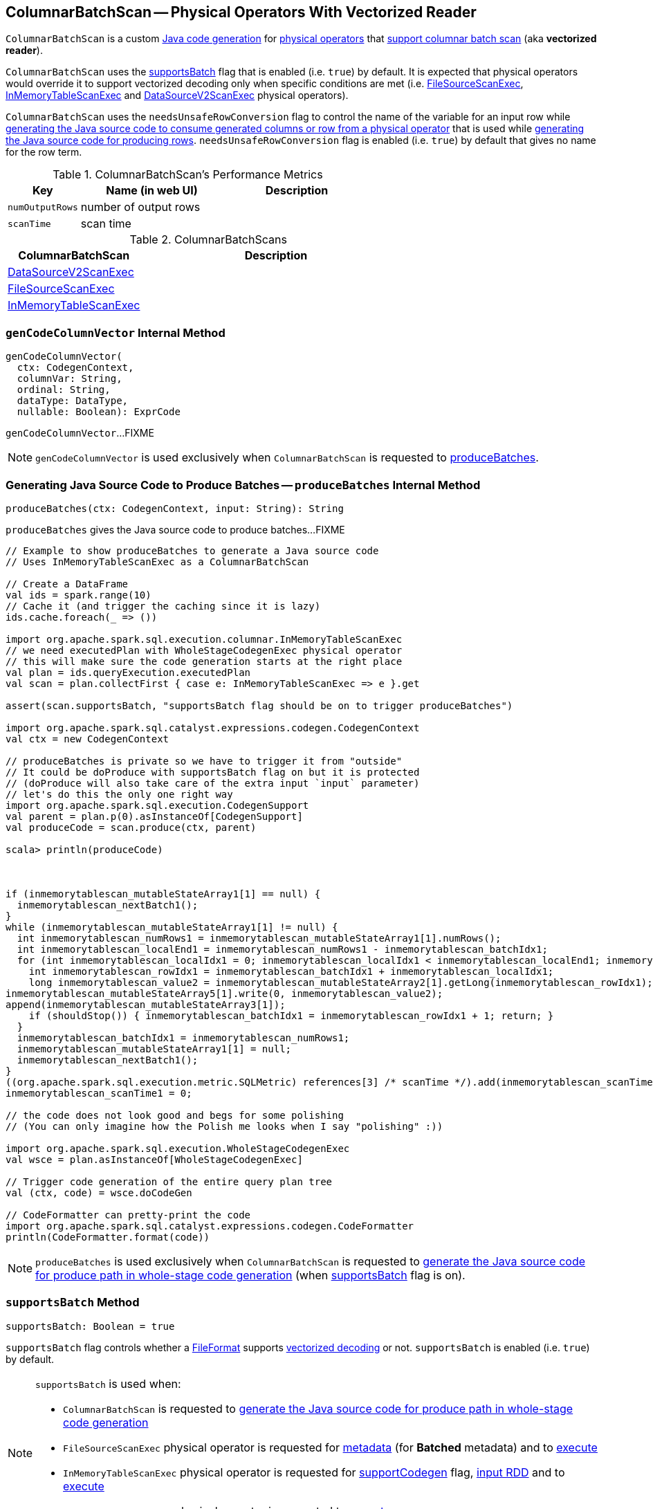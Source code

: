 == [[ColumnarBatchScan]] ColumnarBatchScan -- Physical Operators With Vectorized Reader

`ColumnarBatchScan` is a custom link:spark-sql-CodegenSupport.adoc[Java code generation] for <<implementations, physical operators>> that <<supportsBatch, support columnar batch scan>> (aka *vectorized reader*).

`ColumnarBatchScan` uses the <<supportsBatch, supportsBatch>> flag that is enabled (i.e. `true`) by default. It is expected that physical operators would override it to support vectorized decoding only when specific conditions are met (i.e. link:spark-sql-SparkPlan-FileSourceScanExec.adoc#supportsBatch[FileSourceScanExec], link:spark-sql-SparkPlan-InMemoryTableScanExec.adoc#supportsBatch[InMemoryTableScanExec] and link:spark-sql-SparkPlan-DataSourceV2ScanExec.adoc#supportsBatch[DataSourceV2ScanExec] physical operators).

[[needsUnsafeRowConversion]]
`ColumnarBatchScan` uses the `needsUnsafeRowConversion` flag to control the name of the variable for an input row while link:spark-sql-CodegenSupport.adoc#consume[generating the Java source code to consume generated columns or row from a physical operator] that is used while <<produceRows, generating the Java source code for producing rows>>. `needsUnsafeRowConversion` flag is enabled (i.e. `true`) by default that gives no name for the row term.

[[metrics]]
.ColumnarBatchScan's Performance Metrics
[cols="1,2,2",options="header",width="100%"]
|===
| Key
| Name (in web UI)
| Description

| [[numOutputRows]] `numOutputRows`
| number of output rows
|

| [[scanTime]] `scanTime`
| scan time
|
|===

[[implementations]]
.ColumnarBatchScans
[cols="1,2",options="header",width="100%"]
|===
| ColumnarBatchScan
| Description

| [[DataSourceV2ScanExec]] link:spark-sql-SparkPlan-DataSourceV2ScanExec.adoc[DataSourceV2ScanExec]
|

| [[FileSourceScanExec]] link:spark-sql-SparkPlan-FileSourceScanExec.adoc[FileSourceScanExec]
|

| [[InMemoryTableScanExec]] link:spark-sql-SparkPlan-InMemoryTableScanExec.adoc[InMemoryTableScanExec]
|
|===

=== [[genCodeColumnVector]] `genCodeColumnVector` Internal Method

[source, scala]
----
genCodeColumnVector(
  ctx: CodegenContext,
  columnVar: String,
  ordinal: String,
  dataType: DataType,
  nullable: Boolean): ExprCode
----

`genCodeColumnVector`...FIXME

NOTE: `genCodeColumnVector` is used exclusively when `ColumnarBatchScan` is requested to <<produceBatches, produceBatches>>.

=== [[produceBatches]] Generating Java Source Code to Produce Batches -- `produceBatches` Internal Method

[source, scala]
----
produceBatches(ctx: CodegenContext, input: String): String
----

`produceBatches` gives the Java source code to produce batches...FIXME

[source, scala]
----
// Example to show produceBatches to generate a Java source code
// Uses InMemoryTableScanExec as a ColumnarBatchScan

// Create a DataFrame
val ids = spark.range(10)
// Cache it (and trigger the caching since it is lazy)
ids.cache.foreach(_ => ())

import org.apache.spark.sql.execution.columnar.InMemoryTableScanExec
// we need executedPlan with WholeStageCodegenExec physical operator
// this will make sure the code generation starts at the right place
val plan = ids.queryExecution.executedPlan
val scan = plan.collectFirst { case e: InMemoryTableScanExec => e }.get

assert(scan.supportsBatch, "supportsBatch flag should be on to trigger produceBatches")

import org.apache.spark.sql.catalyst.expressions.codegen.CodegenContext
val ctx = new CodegenContext

// produceBatches is private so we have to trigger it from "outside"
// It could be doProduce with supportsBatch flag on but it is protected
// (doProduce will also take care of the extra input `input` parameter)
// let's do this the only one right way
import org.apache.spark.sql.execution.CodegenSupport
val parent = plan.p(0).asInstanceOf[CodegenSupport]
val produceCode = scan.produce(ctx, parent)

scala> println(produceCode)



if (inmemorytablescan_mutableStateArray1[1] == null) {
  inmemorytablescan_nextBatch1();
}
while (inmemorytablescan_mutableStateArray1[1] != null) {
  int inmemorytablescan_numRows1 = inmemorytablescan_mutableStateArray1[1].numRows();
  int inmemorytablescan_localEnd1 = inmemorytablescan_numRows1 - inmemorytablescan_batchIdx1;
  for (int inmemorytablescan_localIdx1 = 0; inmemorytablescan_localIdx1 < inmemorytablescan_localEnd1; inmemorytablescan_localIdx1++) {
    int inmemorytablescan_rowIdx1 = inmemorytablescan_batchIdx1 + inmemorytablescan_localIdx1;
    long inmemorytablescan_value2 = inmemorytablescan_mutableStateArray2[1].getLong(inmemorytablescan_rowIdx1);
inmemorytablescan_mutableStateArray5[1].write(0, inmemorytablescan_value2);
append(inmemorytablescan_mutableStateArray3[1]);
    if (shouldStop()) { inmemorytablescan_batchIdx1 = inmemorytablescan_rowIdx1 + 1; return; }
  }
  inmemorytablescan_batchIdx1 = inmemorytablescan_numRows1;
  inmemorytablescan_mutableStateArray1[1] = null;
  inmemorytablescan_nextBatch1();
}
((org.apache.spark.sql.execution.metric.SQLMetric) references[3] /* scanTime */).add(inmemorytablescan_scanTime1 / (1000 * 1000));
inmemorytablescan_scanTime1 = 0;

// the code does not look good and begs for some polishing
// (You can only imagine how the Polish me looks when I say "polishing" :))

import org.apache.spark.sql.execution.WholeStageCodegenExec
val wsce = plan.asInstanceOf[WholeStageCodegenExec]

// Trigger code generation of the entire query plan tree
val (ctx, code) = wsce.doCodeGen

// CodeFormatter can pretty-print the code
import org.apache.spark.sql.catalyst.expressions.codegen.CodeFormatter
println(CodeFormatter.format(code))
----

NOTE: `produceBatches` is used exclusively when `ColumnarBatchScan` is requested to <<doProduce, generate the Java source code for produce path in whole-stage code generation>> (when <<supportsBatch, supportsBatch>> flag is on).

=== [[supportsBatch]] `supportsBatch` Method

[source, scala]
----
supportsBatch: Boolean = true
----

`supportsBatch` flag controls whether a link:spark-sql-FileFormat.adoc[FileFormat] supports link:spark-sql-vectorized-parquet-reader.adoc[vectorized decoding] or not. `supportsBatch` is enabled (i.e. `true`) by default.

[NOTE]
====
`supportsBatch` is used when:

* `ColumnarBatchScan` is requested to <<doProduce, generate the Java source code for produce path in whole-stage code generation>>

* `FileSourceScanExec` physical operator is requested for link:spark-sql-SparkPlan-FileSourceScanExec.adoc#metadata[metadata] (for *Batched* metadata) and to link:spark-sql-SparkPlan-FileSourceScanExec.adoc#doExecute[execute]

* `InMemoryTableScanExec` physical operator is requested for link:spark-sql-SparkPlan-InMemoryTableScanExec.adoc#supportCodegen[supportCodegen] flag, link:spark-sql-SparkPlan-InMemoryTableScanExec.adoc#inputRDD[input RDD] and to link:spark-sql-SparkPlan-InMemoryTableScanExec.adoc#doExecute[execute]

* `DataSourceV2ScanExec` physical operator is requested to link:spark-sql-SparkPlan-DataSourceV2ScanExec.adoc#doExecute[execute]
====

=== [[doProduce]] Generating Java Source Code for Produce Path in Whole-Stage Code Generation -- `doProduce` Method

[source, scala]
----
doProduce(ctx: CodegenContext): String
----

NOTE: `doProduce` is part of link:spark-sql-CodegenSupport.adoc#doProduce[CodegenSupport Contract] to generate the Java source code for link:spark-sql-whole-stage-codegen.adoc#produce-path[produce path] in whole-stage code generation.

`doProduce` firstly requests the input `CodegenContext` to link:spark-sql-CodegenContext.adoc#addMutableState[add a mutable state] for the first input RDD of a <<implementations, physical operator>>.

`doProduce` <<produceBatches, produceBatches>> when <<supportsBatch, supportsBatch>> is enabled or <<produceRows, produceRows>>.

NOTE: <<supportsBatch, supportsBatch>> is enabled by default unless overriden by a physical operator.

[source, scala]
----
// Example 1: ColumnarBatchScan with supportsBatch enabled
// Let's create a query with a InMemoryTableScanExec physical operator that supports batch decoding
// InMemoryTableScanExec is a ColumnarBatchScan
val q = spark.range(4).cache
val plan = q.queryExecution.executedPlan

import org.apache.spark.sql.execution.columnar.InMemoryTableScanExec
val inmemoryScan = plan.collectFirst { case exec: InMemoryTableScanExec => exec }.get

assert(inmemoryScan.supportsBatch)

import org.apache.spark.sql.catalyst.expressions.codegen.CodegenContext
val ctx = new CodegenContext
import org.apache.spark.sql.execution.CodegenSupport
val parent = plan.asInstanceOf[CodegenSupport]
val code = inmemoryScan.produce(ctx, parent)
scala> println(code)



if (inmemorytablescan_mutableStateArray1[1] == null) {
  inmemorytablescan_nextBatch1();
}
while (inmemorytablescan_mutableStateArray1[1] != null) {
  int inmemorytablescan_numRows1 = inmemorytablescan_mutableStateArray1[1].numRows();
  int inmemorytablescan_localEnd1 = inmemorytablescan_numRows1 - inmemorytablescan_batchIdx1;
  for (int inmemorytablescan_localIdx1 = 0; inmemorytablescan_localIdx1 < inmemorytablescan_localEnd1; inmemorytablescan_localIdx1++) {
    int inmemorytablescan_rowIdx1 = inmemorytablescan_batchIdx1 + inmemorytablescan_localIdx1;
    long inmemorytablescan_value2 = inmemorytablescan_mutableStateArray2[1].getLong(inmemorytablescan_rowIdx1);
inmemorytablescan_mutableStateArray5[1].write(0, inmemorytablescan_value2);
append(inmemorytablescan_mutableStateArray3[1]);
    if (shouldStop()) { inmemorytablescan_batchIdx1 = inmemorytablescan_rowIdx1 + 1; return; }
  }
  inmemorytablescan_batchIdx1 = inmemorytablescan_numRows1;
  inmemorytablescan_mutableStateArray1[1] = null;
  inmemorytablescan_nextBatch1();
}
((org.apache.spark.sql.execution.metric.SQLMetric) references[3] /* scanTime */).add(inmemorytablescan_scanTime1 / (1000 * 1000));
inmemorytablescan_scanTime1 = 0;

// Example 2: ColumnarBatchScan with supportsBatch disabled

val q = Seq(Seq(1,2,3)).toDF("ids").cache
val plan = q.queryExecution.executedPlan

import org.apache.spark.sql.execution.columnar.InMemoryTableScanExec
val inmemoryScan = plan.collectFirst { case exec: InMemoryTableScanExec => exec }.get

assert(inmemoryScan.supportsBatch == false)

// NOTE: The following codegen won't work since supportsBatch is off and so is codegen
import org.apache.spark.sql.catalyst.expressions.codegen.CodegenContext
val ctx = new CodegenContext
import org.apache.spark.sql.execution.CodegenSupport
val parent = plan.asInstanceOf[CodegenSupport]
scala> val code = inmemoryScan.produce(ctx, parent)
java.lang.UnsupportedOperationException
  at org.apache.spark.sql.execution.CodegenSupport$class.doConsume(WholeStageCodegenExec.scala:315)
  at org.apache.spark.sql.execution.columnar.InMemoryTableScanExec.doConsume(InMemoryTableScanExec.scala:33)
  at org.apache.spark.sql.execution.CodegenSupport$class.constructDoConsumeFunction(WholeStageCodegenExec.scala:208)
  at org.apache.spark.sql.execution.CodegenSupport$class.consume(WholeStageCodegenExec.scala:179)
  at org.apache.spark.sql.execution.columnar.InMemoryTableScanExec.consume(InMemoryTableScanExec.scala:33)
  at org.apache.spark.sql.execution.ColumnarBatchScan$class.produceRows(ColumnarBatchScan.scala:166)
  at org.apache.spark.sql.execution.ColumnarBatchScan$class.doProduce(ColumnarBatchScan.scala:80)
  at org.apache.spark.sql.execution.columnar.InMemoryTableScanExec.doProduce(InMemoryTableScanExec.scala:33)
  at org.apache.spark.sql.execution.CodegenSupport$$anonfun$produce$1.apply(WholeStageCodegenExec.scala:88)
  at org.apache.spark.sql.execution.CodegenSupport$$anonfun$produce$1.apply(WholeStageCodegenExec.scala:83)
  at org.apache.spark.sql.execution.SparkPlan$$anonfun$executeQuery$1.apply(SparkPlan.scala:155)
  at org.apache.spark.rdd.RDDOperationScope$.withScope(RDDOperationScope.scala:151)
  at org.apache.spark.sql.execution.SparkPlan.executeQuery(SparkPlan.scala:152)
  at org.apache.spark.sql.execution.CodegenSupport$class.produce(WholeStageCodegenExec.scala:83)
  at org.apache.spark.sql.execution.columnar.InMemoryTableScanExec.produce(InMemoryTableScanExec.scala:33)
  ... 49 elided
----

=== [[produceRows]] Generating Java Source Code for Producing Rows -- `produceRows` Internal Method

[source, scala]
----
produceRows(ctx: CodegenContext, input: String): String
----

`produceRows` creates a new link:spark-sql-CodegenSupport.adoc#metricTerm[metric term] for the <<numOutputRows, numOutputRows>> metric.

`produceRows` creates a link:spark-sql-CodegenContext.adoc#freshName[fresh term name] for a `row` variable and assigns it as the name of the link:spark-sql-CodegenContext.adoc#INPUT_ROW[INPUT_ROW].

`produceRows` resets (`nulls`) link:spark-sql-CodegenContext.adoc#currentVars[currentVars].

For every link:spark-sql-catalyst-QueryPlan.adoc#output[output schema attribute], `produceRows` creates a link:spark-sql-Expression-BoundReference.adoc#creating-instance[BoundReference] and requests it to link:spark-sql-Expression.adoc#genCode[generate code for expression evaluation].

`produceRows` selects the name of the row term per <<needsUnsafeRowConversion, needsUnsafeRowConversion>> flag.

`produceRows` link:spark-sql-CodegenSupport.adoc#consume[generates the Java source code to consume generated columns or row from the current physical operator] and uses it to generate the final Java source code for producing rows.

[source, scala]
----
// Demo: ColumnarBatchScan.produceRows in Action
// 1. FileSourceScanExec as a ColumnarBatchScan
val q = spark.read.text("README.md")

val plan = q.queryExecution.executedPlan
import org.apache.spark.sql.execution.FileSourceScanExec
val scan = plan.collectFirst { case exec: FileSourceScanExec => exec }.get

// 2. supportsBatch is off
assert(scan.supportsBatch == false)

// 3. InMemoryTableScanExec.produce
import org.apache.spark.sql.catalyst.expressions.codegen.CodegenContext
val ctx = new CodegenContext
import org.apache.spark.sql.execution.CodegenSupport

import org.apache.spark.sql.execution.WholeStageCodegenExec
val wsce = plan.collectFirst { case exec: WholeStageCodegenExec => exec }.get

val code = scan.produce(ctx, parent = wsce)
scala> println(code)
// blank lines removed
while (scan_mutableStateArray[2].hasNext()) {
  InternalRow scan_row2 = (InternalRow) scan_mutableStateArray[2].next();
  ((org.apache.spark.sql.execution.metric.SQLMetric) references[2] /* numOutputRows */).add(1);
  append(scan_row2);
  if (shouldStop()) return;
}
----

NOTE: `produceRows` is used exclusively when `ColumnarBatchScan` is requested to <<doProduce, generate the Java source code for produce path in whole-stage code generation>> (when <<supportsBatch, supportsBatch>> flag is off).

=== [[vectorTypes]] `vectorTypes` Method

[source, scala]
----
vectorTypes: Option[Seq[String]] = None
----

`vectorTypes` are the class names of concrete link:spark-sql-ColumnVector.adoc[ColumnVectors] for every column used in a columnar batch.

`vectorTypes` gives no vector types by default.

NOTE: `vectorTypes` is used exclusively when `ColumnarBatchScan` is requested to <<produceBatches, produceBatches>>.
